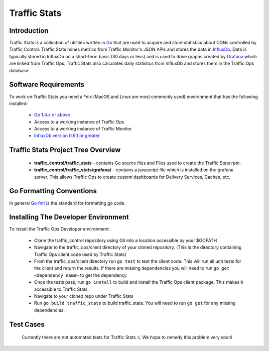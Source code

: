 .. 
.. Copyright 2015 Comcast Cable Communications Management, LLC
.. 
.. Licensed under the Apache License, Version 2.0 (the "License");
.. you may not use this file except in compliance with the License.
.. You may obtain a copy of the License at
.. 
..     http://www.apache.org/licenses/LICENSE-2.0
.. 
.. Unless required by applicable law or agreed to in writing, software
.. distributed under the License is distributed on an "AS IS" BASIS,
.. WITHOUT WARRANTIES OR CONDITIONS OF ANY KIND, either express or implied.
.. See the License for the specific language governing permissions and
.. limitations under the License.
.. 

Traffic Stats
*************

Introduction
============
Traffic Stats is a collection of utilities written in `Go <http.golang.org>`_ that are used to acquire and store statistics about CDNs controlled by Traffic Control.  Traffic Stats mines metrics from Traffic Monitor's JSON APIs and stores the data in `InfluxDb <http://influxdb.com>`_.  Data is typically stored in InfluxDb on a short-term basis (30 days or less) and is used to drive graphs created by `Grafana <http://grafana.org>`_ which are linked from Traffic Ops.  Traffic Stats also calculates daily statistics from InfluxDb and stores them in the Traffic Ops database.

Software Requirements
=====================
To work on Traffic Stats you need a \*nix (MacOS and Linux are most commonly used) environment that has the following installed:

	* `Go 1.4.x or above <https://golang.org/doc/install>`_
	* Access to a working instance of Traffic Ops
	* Access to a working instance of Traffic Monitor
	* `InfluxDb version 0.9.1 or greater <https://influxdb.com/download/index.html>`_

Traffic Stats Project Tree Overview
=====================================
	* **traffic_control/traffic_stats** - contains Go source files and Files used to create the Traffic Stats rpm.
	* **traffic_control/traffic_stats/grafana/** - contains a javascript file which is installed on the grafana server.  This allows Traffic Ops to create custom dashboards for Delivery Services, Caches, etc.


Go Formatting Conventions 
============================
In general `Go fmt <https://golang.org/cmd/gofmt/>`_ is the standard for formatting go code.

Installing The Developer Environment
====================================
To install the Traffic Ops Developer environment:

	- Clone the traffic_control repository using Git into a location accessible by your $GOPATH
	- Navigate to the traffic_ops/client directory of your cloned repository. (This is the directory containing Traffic Ops client code used by Traffic Stats)
	- From the traffic_ops/client directory run ``go test`` to test the client code.  This will run all unit tests for the client and return the results.  If there are missing dependencies you will need to run ``go get <dependency name>`` to get the dependency
	- Once the tests pass, run ``go install`` to build and install the Traffic Ops client package.  This makes it accessible to Traffic Stats.
	- Navigate to your cloned repo under Traffic Stats
	- Run ``go build traffic_stats`` to build traffic_stats.  You will need to run ``go get`` for any missing dependencies.


Test Cases
==========
	Currently there are not automated tests for Traffic Stats :(.  
	We hope to remedy this problem very soon! 

